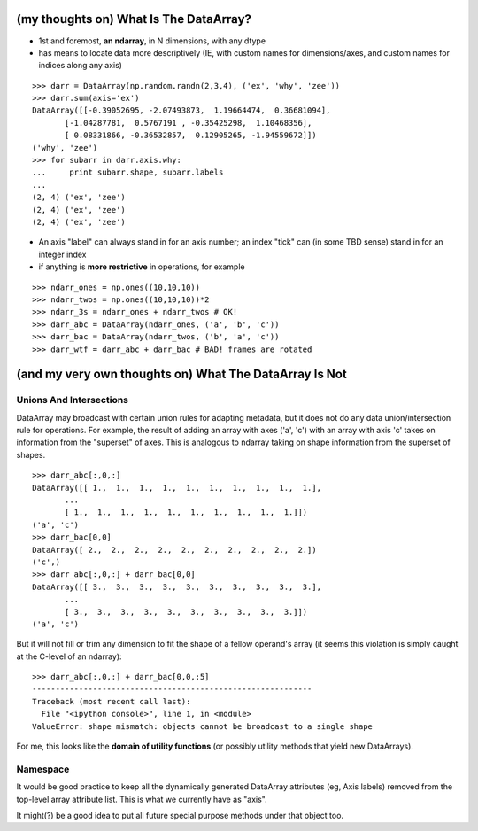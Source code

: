 (my thoughts on) What Is The DataArray?
=======================================

* 1st and foremost, **an ndarray**, in N dimensions, with any dtype
* has means to locate data more descriptively (IE, with custom names
  for dimensions/axes, and custom names for indices along any axis)

::

  >>> darr = DataArray(np.random.randn(2,3,4), ('ex', 'why', 'zee'))
  >>> darr.sum(axis='ex')
  DataArray([[-0.39052695, -2.07493873,  1.19664474,  0.36681094],
	 [-1.04287781,  0.5767191 , -0.35425298,  1.10468356],
	 [ 0.08331866, -0.36532857,  0.12905265, -1.94559672]])
  ('why', 'zee')
  >>> for subarr in darr.axis.why:
  ...     print subarr.shape, subarr.labels
  ... 
  (2, 4) ('ex', 'zee')
  (2, 4) ('ex', 'zee')
  (2, 4) ('ex', 'zee')

* An axis "label" can always stand in for an axis number; an index
  "tick" can (in some TBD sense) stand in for an integer index
* if anything is **more restrictive** in operations, for example

::

  >>> ndarr_ones = np.ones((10,10,10))
  >>> ndarr_twos = np.ones((10,10,10))*2
  >>> ndarr_3s = ndarr_ones + ndarr_twos # OK!
  >>> darr_abc = DataArray(ndarr_ones, ('a', 'b', 'c'))
  >>> darr_bac = DataArray(ndarr_twos, ('b', 'a', 'c'))
  >>> darr_wtf = darr_abc + darr_bac # BAD! frames are rotated

(and my very own thoughts on) What The DataArray Is Not
=======================================================

Unions And Intersections
------------------------

DataArray may broadcast with certain union rules for adapting
metadata, but it does not do any data union/intersection rule for
operations. For example, the result of adding an array with axes ('a', 'c') with an
array with axis 'c' takes on information from the "superset" of
axes. This is analogous to ndarray taking on shape information from
the superset of shapes.

::

  >>> darr_abc[:,0,:]
  DataArray([[ 1.,  1.,  1.,  1.,  1.,  1.,  1.,  1.,  1.,  1.],
	 ...
	 [ 1.,  1.,  1.,  1.,  1.,  1.,  1.,  1.,  1.,  1.]])
  ('a', 'c')
  >>> darr_bac[0,0]
  DataArray([ 2.,  2.,  2.,  2.,  2.,  2.,  2.,  2.,  2.,  2.])
  ('c',)
  >>> darr_abc[:,0,:] + darr_bac[0,0]
  DataArray([[ 3.,  3.,  3.,  3.,  3.,  3.,  3.,  3.,  3.,  3.],
	 ...
	 [ 3.,  3.,  3.,  3.,  3.,  3.,  3.,  3.,  3.,  3.]])
  ('a', 'c')

But it will not fill or trim any dimension to fit the shape of a
fellow operand's array (it seems this violation is simply caught at the C-level of an ndarray)::

  >>> darr_abc[:,0,:] + darr_bac[0,0,:5]
  ------------------------------------------------------------
  Traceback (most recent call last):
    File "<ipython console>", line 1, in <module>
  ValueError: shape mismatch: objects cannot be broadcast to a single shape

For me, this looks like the **domain of utility functions** (or
possibly utility methods that yield new DataArrays).

Namespace
---------

It would be good practice to keep all the dynamically generated
DataArray attributes (eg, Axis labels) removed from the top-level
array attribute list. This is what we currently have as "axis". 

It might(?) be a good idea to put all future special purpose methods
under that object too.

